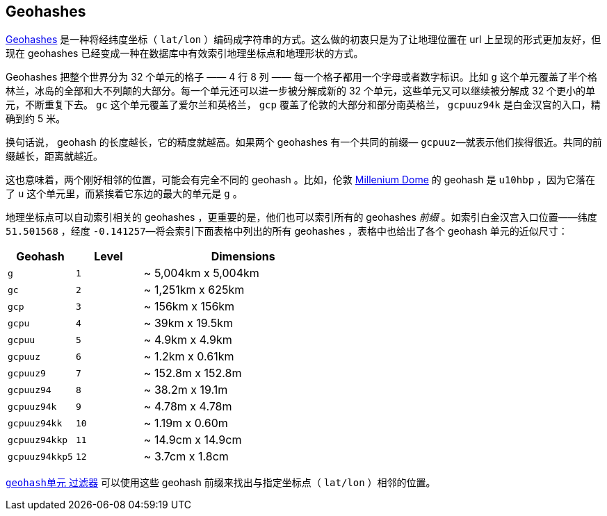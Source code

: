 [[geohashes]]
== Geohashes

http://en.wikipedia.org/wiki/Geohash[Geohashes] 是一种将经纬度坐标（ `lat/lon` ）编码成字符串的方式。((("geohashes")))((("latitude/longitude pairs", "encoding lat/lon points as strings with geohashes")))((("strings", "geohash")))这么做的初衷只是为了让地理位置在 url 上呈现的形式更加友好，但现在 geohashes 已经变成一种在数据库中有效索引地理坐标点和地理形状的方式。

Geohashes 把整个世界分为 32 个单元的格子 —— 4 行 8 列 —— 每一个格子都用一个字母或者数字标识。比如 `g` 这个单元覆盖了半个格林兰，冰岛的全部和大不列颠的大部分。每一个单元还可以进一步被分解成新的 32 个单元，这些单元又可以继续被分解成 32 个更小的单元，不断重复下去。 `gc` 这个单元覆盖了爱尔兰和英格兰， `gcp` 覆盖了伦敦的大部分和部分南英格兰， `gcpuuz94k` 是白金汉宫的入口，精确到约 5 米。

换句话说， geohash 的长度越长，它的精度就越高。如果两个 geohashes 有一个共同的前缀&#x2014; `gcpuuz`&#x2014;就表示他们挨得很近。共同的前缀越长，距离就越近。

这也意味着，两个刚好相邻的位置，可能会有完全不同的 geohash 。比如，伦敦 http://en.wikipedia.org/wiki/Millennium_Dome[Millenium Dome] 的  geohash 是 `u10hbp` ，因为它落在了 `u` 这个单元里，而紧挨着它东边的最大的单元是 `g` 。

地理坐标点可以自动索引相关的 geohashes ，更重要的是，他们也可以索引所有的 geohashes _前缀_ 。如索引白金汉宫入口位置——纬度 `51.501568` ，经度 `-0.141257`&#x2014;将会索引下面表格中列出的所有 geohashes ，表格中也给出了各个 geohash 单元的近似尺寸：

[cols="1m,1m,3d",options="header"]
|=============================================
|Geohash        |Level| Dimensions
|g              |1    | ~ 5,004km x 5,004km
|gc             |2    | ~ 1,251km x 625km
|gcp            |3    | ~ 156km x 156km
|gcpu           |4    | ~ 39km x 19.5km
|gcpuu          |5    | ~ 4.9km x 4.9km
|gcpuuz         |6    | ~ 1.2km x 0.61km
|gcpuuz9        |7    | ~ 152.8m x 152.8m
|gcpuuz94       |8    | ~ 38.2m x 19.1m
|gcpuuz94k      |9    | ~ 4.78m x 4.78m
|gcpuuz94kk     |10   | ~ 1.19m x 0.60m
|gcpuuz94kkp    |11   | ~ 14.9cm x 14.9cm
|gcpuuz94kkp5   |12   | ~ 3.7cm x 1.8cm
|=============================================

https://www.elastic.co/guide/en/elasticsearch/reference/2.4/query-dsl-geohash-cell-query.html[`geohash单元` 过滤器] 可以使用这些 geohash 前缀((("geohash_cell filter")))((("filters", "geohash_cell")))来找出与指定坐标点（ `lat/lon` ）相邻的位置。

